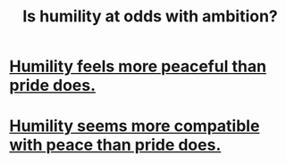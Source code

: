 :PROPERTIES:
:ID:       0a49a9a3-a7bf-4de3-b2f1-2607755019a1
:END:
#+title: Is humility at odds with ambition?
* [[id:f41e92ae-cf4b-4f4f-a804-f506c7dded03][Humility feels more peaceful than pride does.]]
* [[id:f41e92ae-cf4b-4f4f-a804-f506c7dded03][Humility seems more compatible with peace than pride does.]]
